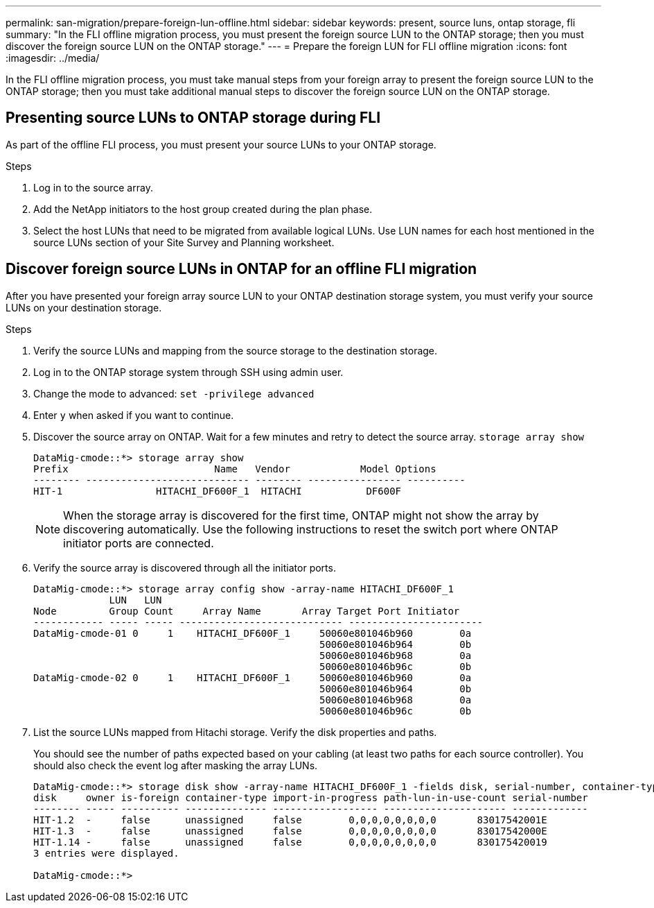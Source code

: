 ---
permalink: san-migration/prepare-foreign-lun-offline.html
sidebar: sidebar
keywords: present, source luns, ontap storage, fli
summary: "In the FLI offline migration process, you must present the foreign source LUN to the ONTAP storage; then you must discover the foreign source LUN on the ONTAP storage."
---
= Prepare the foreign LUN for FLI offline migration
:icons: font
:imagesdir: ../media/

[.lead]
In the FLI offline migration process, you must take manual steps from your foreign array to present the foreign source LUN to the ONTAP storage; then you must take additional manual steps to discover the foreign source LUN on the ONTAP storage.

== Presenting source LUNs to ONTAP storage during FLI

As part of the offline FLI process, you must present your source LUNs to your ONTAP storage.

.Steps

. Log in to the source array.
. Add the NetApp initiators to the host group created during the plan phase.
. Select the host LUNs that need to be migrated from available logical LUNs. Use LUN names for each host mentioned in the source LUNs section of your Site Survey and Planning worksheet.


== Discover foreign source LUNs in ONTAP for an offline FLI migration

After you have presented your foreign array source LUN to your ONTAP destination storage system, you must verify your source LUNs on your destination storage.

.Steps

. Verify the source LUNs and mapping from the source storage to the destination storage.
. Log in to the ONTAP storage system through SSH using admin user.
. Change the mode to advanced: `set -privilege advanced`
. Enter `y` when asked if you want to continue.
. Discover the source array on ONTAP. Wait for a few minutes and retry to detect the source array. `storage array show`
+
----
DataMig-cmode::*> storage array show
Prefix                         Name   Vendor            Model Options
-------- ---------------------------- -------- ---------------- ----------
HIT-1                HITACHI_DF600F_1  HITACHI           DF600F
----
+
[NOTE]
====
When the storage array is discovered for the first time, ONTAP might not show the array by discovering automatically. Use the following instructions to reset the switch port where ONTAP initiator ports are connected.
====

. Verify the source array is discovered through all the initiator ports.
+
----
DataMig-cmode::*> storage array config show -array-name HITACHI_DF600F_1
             LUN   LUN
Node         Group Count     Array Name       Array Target Port Initiator
------------ ----- ----- ---------------------------- -----------------------
DataMig-cmode-01 0     1    HITACHI_DF600F_1     50060e801046b960        0a
                                                 50060e801046b964        0b
                                                 50060e801046b968        0a
                                                 50060e801046b96c        0b
DataMig-cmode-02 0     1    HITACHI_DF600F_1     50060e801046b960        0a
                                                 50060e801046b964        0b
                                                 50060e801046b968        0a
                                                 50060e801046b96c        0b
----

. List the source LUNs mapped from Hitachi storage. Verify the disk properties and paths.
+
You should see the number of paths expected based on your cabling (at least two paths for each source controller). You should also check the event log after masking the array LUNs.
+
----
DataMig-cmode::*> storage disk show -array-name HITACHI_DF600F_1 -fields disk, serial-number, container-type, owner, path-lun-in-use-count, import-in-progress, is-foreign
disk     owner is-foreign container-type import-in-progress path-lun-in-use-count serial-number
-------- ----- ---------- -------------- ------------------ --------------------- -------------
HIT-1.2  -     false      unassigned     false        0,0,0,0,0,0,0,0       83017542001E
HIT-1.3  -     false      unassigned     false        0,0,0,0,0,0,0,0       83017542000E
HIT-1.14 -     false      unassigned     false        0,0,0,0,0,0,0,0       830175420019
3 entries were displayed.

DataMig-cmode::*>
----

// 2025 June 23, ONTAPDOC-3057